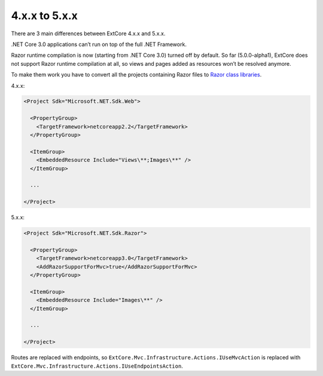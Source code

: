 ﻿4.x.x to 5.x.x
==============

There are 3 main differences between ExtCore 4.x.x and 5.x.x.

.NET Core 3.0 applications can’t run on top of the full .NET Framework.

Razor runtime compilation is now (starting from .NET Core 3.0) turned off by default.
So far (5.0.0-alpha1), ExtCore does not support Razor runtime compilation at all, so views and pages added as resources won’t be resolved anymore.

To make them work you have to convert all the projects containing Razor files to
`Razor class libraries <https://docs.microsoft.com/en-us/aspnet/core/razor-pages/ui-class?view=aspnetcore-3.0&tabs=visual-studio>`_.

4.x.x:

.. code-block:: xml

    <Project Sdk="Microsoft.NET.Sdk.Web">

      <PropertyGroup>
        <TargetFramework>netcoreapp2.2</TargetFramework>
      </PropertyGroup>
      
      <ItemGroup>
        <EmbeddedResource Include="Views\**;Images\**" />
      </ItemGroup>

      ...

    </Project>

5.x.x:

.. code-block:: xml

    <Project Sdk="Microsoft.NET.Sdk.Razor">

      <PropertyGroup>
        <TargetFramework>netcoreapp3.0</TargetFramework>
        <AddRazorSupportForMvc>true</AddRazorSupportForMvc>
      </PropertyGroup>

      <ItemGroup>
        <EmbeddedResource Include="Images\**" />
      </ItemGroup>

      ...

    </Project>
    
Routes are replaced with endpoints, so ``ExtCore.Mvc.Infrastructure.Actions.IUseMvcAction`` is replaced with
``ExtCore.Mvc.Infrastructure.Actions.IUseEndpointsAction``.